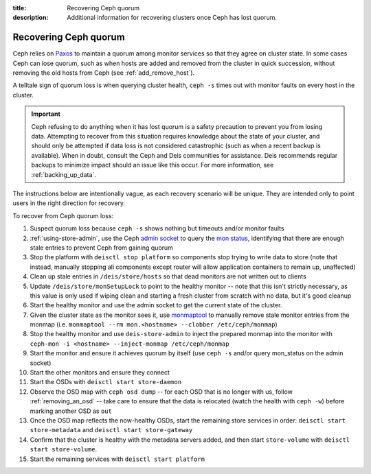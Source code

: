 :title: Recovering Ceph quorum
:description: Additional information for recovering clusters once Ceph has lost quorum.

.. _recovering-ceph-quorum:

Recovering Ceph quorum
======================

Ceph relies on `Paxos`_ to maintain a quorum among monitor services so that they agree on cluster state.
In some cases Ceph can lose quorum, such as when hosts are added and removed from the cluster in
quick succession, without removing the old hosts from Ceph (see :ref:`add_remove_host`).

A telltale sign of quorum loss is when querying cluster health, ``ceph -s`` times out with monitor
faults on every host in the cluster.

.. important::

    Ceph refusing to do anything when it has lost quorum is a safety precaution to prevent you
    from losing data. Attempting to recover from this situation requires knowledge about the state
    of your cluster, and should only be attempted if data loss is not considered catastrophic (such as
    when a recent backup is available). When in doubt, consult the Ceph and Deis communities for
    assistance. Deis recommends regular backups to minimize impact should an issue like this occur.
    For more information, see :ref:`backing_up_data`.

The instructions below are intentionally vague, as each recovery scenario will be unique. They are
intended only to point users in the right direction for recovery.

To recover from Ceph quorum loss:

#. Suspect quorum loss because ``ceph -s`` shows nothing but timeouts and/or monitor faults
#. :ref:`using-store-admin`, use the Ceph `admin socket`_ to query the `mon status`_, identifying that there are enough stale entries to prevent Ceph from gaining quorum
#. Stop the platform with ``deisctl stop platform`` so components stop trying to write data to store (note that instead, manually stopping all components except router will allow application containers to remain up, unaffected)
#. Clean up stale entries in ``/deis/store/hosts`` so that dead monitors are not written out to clients
#. Update ``/deis/store/monSetupLock`` to point to the healthy monitor -- note that this isn't strictly necessary, as this value is only used if wiping clean and starting a fresh cluster from scratch with no data, but it's good cleanup
#. Start the healthy monitor and use the admin socket to get the current state of the cluster.
#. Given the cluster state as the monitor sees it, use `monmaptool`_ to manually remove stale monitor entries from the monmap (i.e. ``monmaptool --rm mon.<hostname> --clobber /etc/ceph/monmap``)
#. Stop the healthy monitor and use ``deis-store-admin`` to inject the prepared monmap into the monitor with ``ceph-mon -i <hostname> --inject-monmap /etc/ceph/monmap``
#. Start the monitor and ensure it achieves quorum by itself (use ``ceph -s`` and/or query mon_status on the admin socket)
#. Start the other monitors and ensure they connect
#. Start the OSDs with ``deisctl start store-daemon``
#. Observe the OSD map with ``ceph osd dump`` -- for each OSD that is no longer with us, follow :ref:`removing_an_osd` -- take care to ensure that the data is relocated (watch the health with ``ceph -w``) before marking another OSD as ``out``
#. Once the OSD map reflects the now-healthy OSDs, start the remaining store services in order: ``deisctl start store-metadata`` and ``deisctl start store-gateway``
#. Confirm that the cluster is healthy with the metadata servers added, and then start ``store-volume`` with ``deisctl start store-volume``.
#. Start the remaining services with ``deisctl start platform``

.. _`admin socket`: http://ceph.com/docs/master/rados/troubleshooting/troubleshooting-mon/#using-the-monitor-s-admin-socket
.. _`mon status`: http://ceph.com/docs/master/rados/troubleshooting/troubleshooting-mon/#understanding-mon-status
.. _`monmaptool`: http://ceph.com/docs/master/man/8/monmaptool/
.. _`Paxos`: http://en.wikipedia.org/wiki/Paxos_%28computer_science%29
